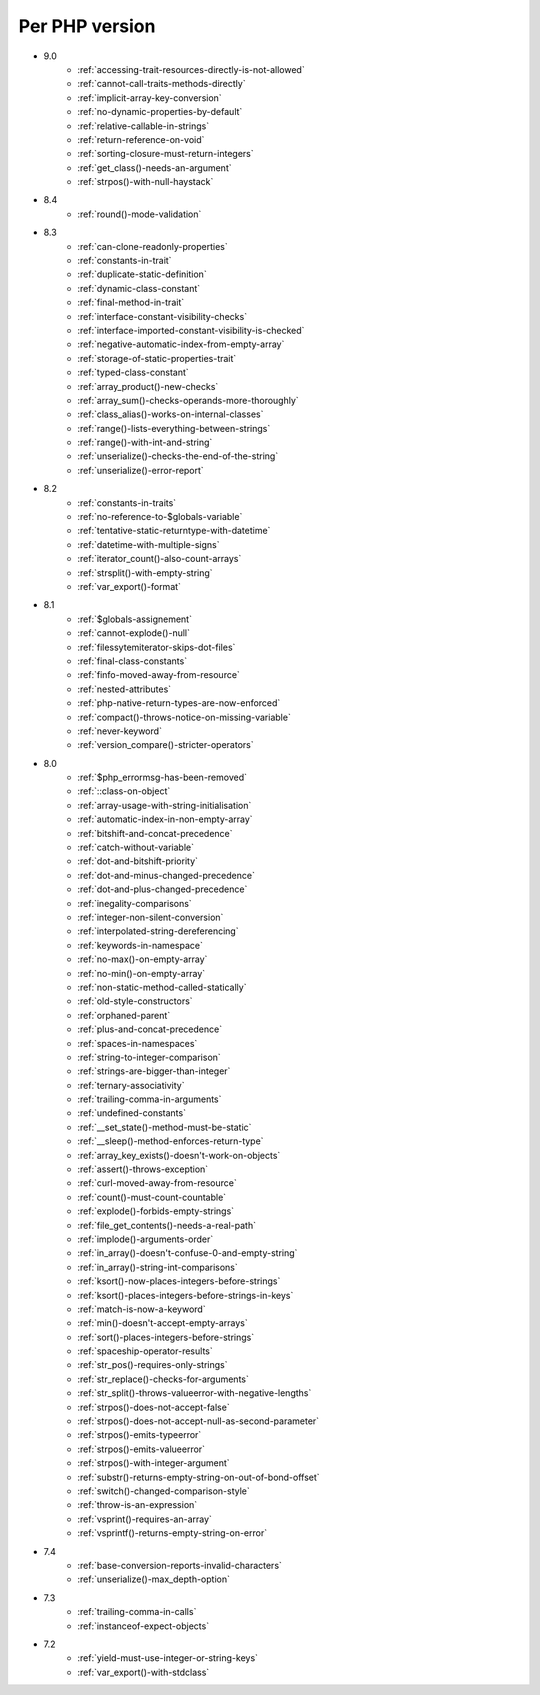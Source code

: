 Per PHP version
---------------

* 9.0
    * :ref:`accessing-trait-resources-directly-is-not-allowed`
    * :ref:`cannot-call-traits-methods-directly`
    * :ref:`implicit-array-key-conversion`
    * :ref:`no-dynamic-properties-by-default`
    * :ref:`relative-callable-in-strings`
    * :ref:`return-reference-on-void`
    * :ref:`sorting-closure-must-return-integers`
    * :ref:`get_class()-needs-an-argument`
    * :ref:`strpos()-with-null-haystack`
* 8.4
    * :ref:`round()-mode-validation`
* 8.3
    * :ref:`can-clone-readonly-properties`
    * :ref:`constants-in-trait`
    * :ref:`duplicate-static-definition`
    * :ref:`dynamic-class-constant`
    * :ref:`final-method-in-trait`
    * :ref:`interface-constant-visibility-checks`
    * :ref:`interface-imported-constant-visibility-is-checked`
    * :ref:`negative-automatic-index-from-empty-array`
    * :ref:`storage-of-static-properties-trait`
    * :ref:`typed-class-constant`
    * :ref:`array_product()-new-checks`
    * :ref:`array_sum()-checks-operands-more-thoroughly`
    * :ref:`class_alias()-works-on-internal-classes`
    * :ref:`range()-lists-everything-between-strings`
    * :ref:`range()-with-int-and-string`
    * :ref:`unserialize()-checks-the-end-of-the-string`
    * :ref:`unserialize()-error-report`
* 8.2
    * :ref:`constants-in-traits`
    * :ref:`no-reference-to-$globals-variable`
    * :ref:`tentative-static-returntype-with-datetime`
    * :ref:`datetime-with-multiple-signs`
    * :ref:`iterator_count()-also-count-arrays`
    * :ref:`strsplit()-with-empty-string`
    * :ref:`var_export()-format`
* 8.1
    * :ref:`$globals-assignement`
    * :ref:`cannot-explode()-null`
    * :ref:`filessytemiterator-skips-dot-files`
    * :ref:`final-class-constants`
    * :ref:`finfo-moved-away-from-resource`
    * :ref:`nested-attributes`
    * :ref:`php-native-return-types-are-now-enforced`
    * :ref:`compact()-throws-notice-on-missing-variable`
    * :ref:`never-keyword`
    * :ref:`version_compare()-stricter-operators`
* 8.0
    * :ref:`$php_errormsg-has-been-removed`
    * :ref:`::class-on-object`
    * :ref:`array-usage-with-string-initialisation`
    * :ref:`automatic-index-in-non-empty-array`
    * :ref:`bitshift-and-concat-precedence`
    * :ref:`catch-without-variable`
    * :ref:`dot-and-bitshift-priority`
    * :ref:`dot-and-minus-changed-precedence`
    * :ref:`dot-and-plus-changed-precedence`
    * :ref:`inegality-comparisons`
    * :ref:`integer-non-silent-conversion`
    * :ref:`interpolated-string-dereferencing`
    * :ref:`keywords-in-namespace`
    * :ref:`no-max()-on-empty-array`
    * :ref:`no-min()-on-empty-array`
    * :ref:`non-static-method-called-statically`
    * :ref:`old-style-constructors`
    * :ref:`orphaned-parent`
    * :ref:`plus-and-concat-precedence`
    * :ref:`spaces-in-namespaces`
    * :ref:`string-to-integer-comparison`
    * :ref:`strings-are-bigger-than-integer`
    * :ref:`ternary-associativity`
    * :ref:`trailing-comma-in-arguments`
    * :ref:`undefined-constants`
    * :ref:`__set_state()-method-must-be-static`
    * :ref:`__sleep()-method-enforces-return-type`
    * :ref:`array_key_exists()-doesn't-work-on-objects`
    * :ref:`assert()-throws-exception`
    * :ref:`curl-moved-away-from-resource`
    * :ref:`count()-must-count-countable`
    * :ref:`explode()-forbids-empty-strings`
    * :ref:`file_get_contents()-needs-a-real-path`
    * :ref:`implode()-arguments-order`
    * :ref:`in_array()-doesn't-confuse-0-and-empty-string`
    * :ref:`in_array()-string-int-comparisons`
    * :ref:`ksort()-now-places-integers-before-strings`
    * :ref:`ksort()-places-integers-before-strings-in-keys`
    * :ref:`match-is-now-a-keyword`
    * :ref:`min()-doesn't-accept-empty-arrays`
    * :ref:`sort()-places-integers-before-strings`
    * :ref:`spaceship-operator-results`
    * :ref:`str_pos()-requires-only-strings`
    * :ref:`str_replace()-checks-for-arguments`
    * :ref:`str_split()-throws-valueerror-with-negative-lengths`
    * :ref:`strpos()-does-not-accept-false`
    * :ref:`strpos()-does-not-accept-null-as-second-parameter`
    * :ref:`strpos()-emits-typeerror`
    * :ref:`strpos()-emits-valueerror`
    * :ref:`strpos()-with-integer-argument`
    * :ref:`substr()-returns-empty-string-on-out-of-bond-offset`
    * :ref:`switch()-changed-comparison-style`
    * :ref:`throw-is-an-expression`
    * :ref:`vsprint()-requires-an-array`
    * :ref:`vsprintf()-returns-empty-string-on-error`
* 7.4
    * :ref:`base-conversion-reports-invalid-characters`
    * :ref:`unserialize()-max_depth-option`
* 7.3
    * :ref:`trailing-comma-in-calls`
    * :ref:`instanceof-expect-objects`
* 7.2
    * :ref:`yield-must-use-integer-or-string-keys`
    * :ref:`var_export()-with-stdclass`
